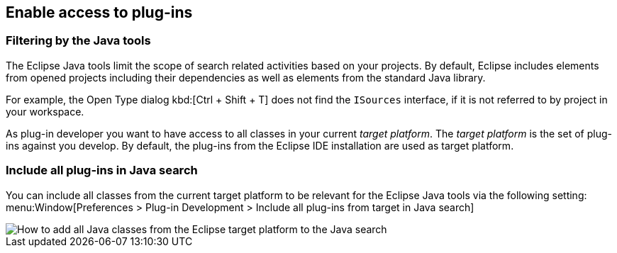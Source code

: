 == Enable access to plug-ins

=== Filtering by the Java tools

The Eclipse Java tools limit the scope of search related activities based on your projects.
By default, Eclipse includes elements from opened projects including their dependencies as well as elements from the standard Java library.

For example, the Open Type dialog kbd:[Ctrl + Shift + T] does not find the `ISources` interface, if it is not referred to by project in your workspace. 

As plug-in developer you want to have access to all classes in your current _target platform_.
The _target platform_ is the set of plug-ins against you develop.
By default, the plug-ins from the Eclipse IDE installation are used as target platform.

=== Include all plug-ins in Java search

You can include all classes from the current target platform to be relevant for the Eclipse Java tools via the following setting: 
menu:Window[Preferences > Plug-in Development > Include all plug-ins from target in Java search]

image::addtargettojavasearch.png[How to add all Java classes from the Eclipse target platform to the Java search]
